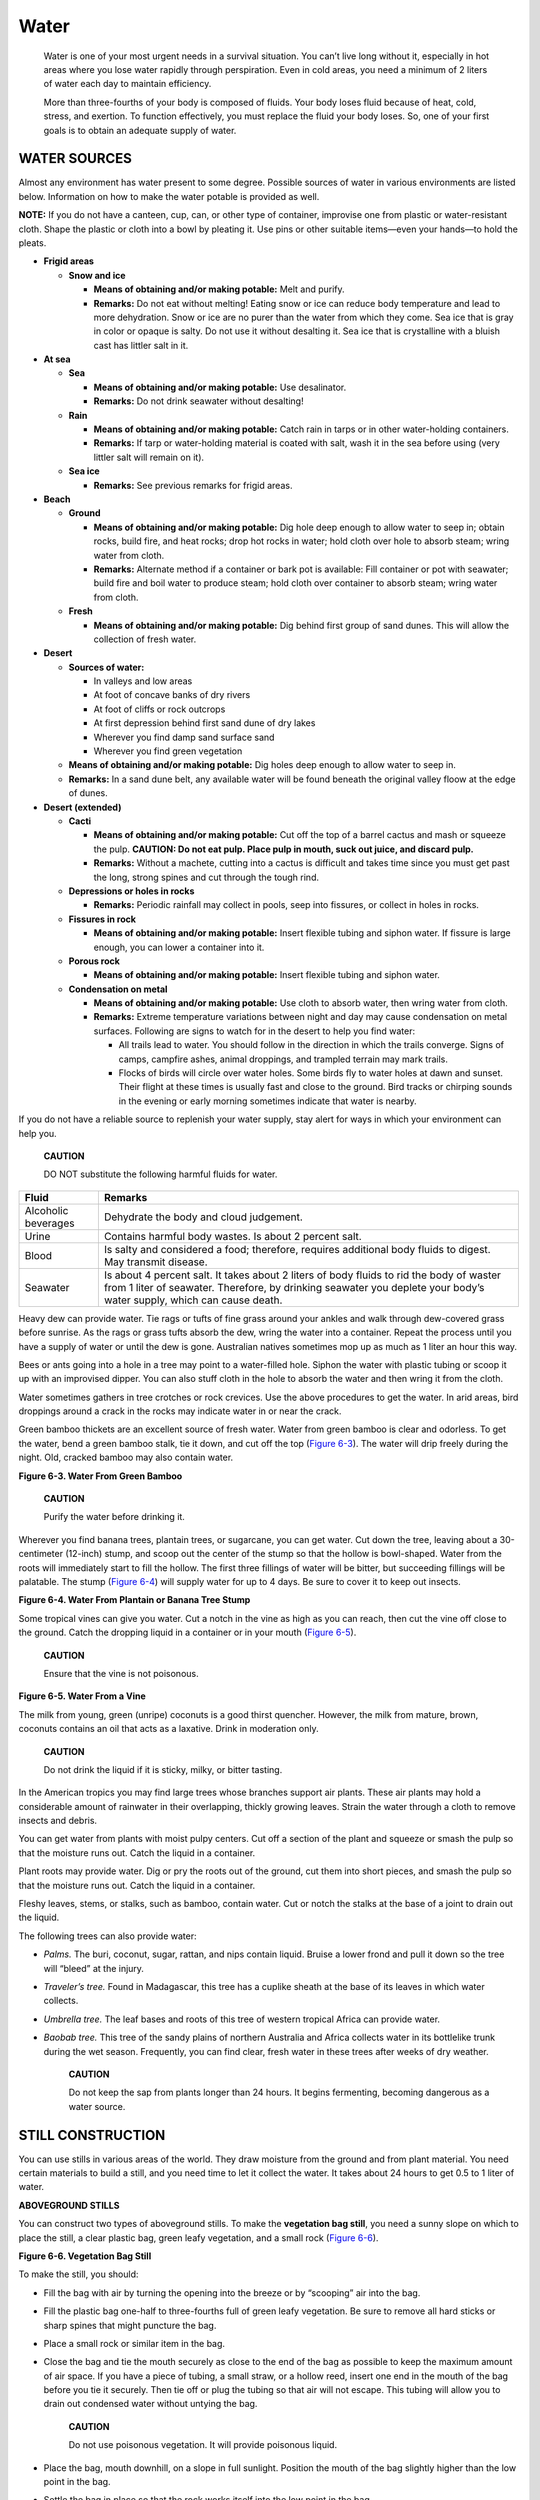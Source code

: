 =====
Water
=====

    Water is one of your most urgent needs in a survival situation. You
    can’t live long without it, especially in hot areas where you lose
    water rapidly through perspiration. Even in cold areas, you need a
    minimum of 2 liters of water each day to maintain efficiency.

    More than three-fourths of your body is composed of fluids. Your
    body loses fluid because of heat, cold, stress, and exertion. To
    function effectively, you must replace the fluid your body loses.
    So, one of your first goals is to obtain an adequate supply of
    water.

WATER SOURCES
~~~~~~~~~~~~~

Almost any environment has water present to some degree. Possible
sources of water in various environments are listed below. Information
on how to make the water potable is provided as well.

**NOTE:** If you do not have a canteen, cup, can, or other type of
container, improvise one from plastic or water-resistant cloth. Shape
the plastic or cloth into a bowl by pleating it. Use pins or other
suitable items—even your hands—to hold the pleats.

-  **Frigid areas**

   -  **Snow and ice**

      -  **Means of obtaining and/or making potable:** Melt and purify.
      -  **Remarks:** Do not eat without melting! Eating snow or ice can
         reduce body temperature and lead to more dehydration. Snow or
         ice are no purer than the water from which they come. Sea ice
         that is gray in color or opaque is salty. Do not use it without
         desalting it. Sea ice that is crystalline with a bluish cast
         has littler salt in it.

-  **At sea**

   -  **Sea**

      -  **Means of obtaining and/or making potable:** Use desalinator.
      -  **Remarks:** Do not drink seawater without desalting!

   -  **Rain**

      -  **Means of obtaining and/or making potable:** Catch rain in
         tarps or in other water-holding containers.
      -  **Remarks:** If tarp or water-holding material is coated with
         salt, wash it in the sea before using (very littler salt will
         remain on it).

   -  **Sea ice**

      -  **Remarks:** See previous remarks for frigid areas.

-  **Beach**

   -  **Ground**

      -  **Means of obtaining and/or making potable:** Dig hole deep
         enough to allow water to seep in; obtain rocks, build fire, and
         heat rocks; drop hot rocks in water; hold cloth over hole to
         absorb steam; wring water from cloth.
      -  **Remarks:** Alternate method if a container or bark pot is
         available: Fill container or pot with seawater; build fire and
         boil water to produce steam; hold cloth over container to
         absorb steam; wring water from cloth.

   -  **Fresh**

      -  **Means of obtaining and/or making potable:** Dig behind first
         group of sand dunes. This will allow the collection of fresh
         water.

-  **Desert**

   -  **Sources of water:**

      -  In valleys and low areas
      -  At foot of concave banks of dry rivers
      -  At foot of cliffs or rock outcrops
      -  At first depression behind first sand dune of dry lakes
      -  Wherever you find damp sand surface sand
      -  Wherever you find green vegetation

   -  **Means of obtaining and/or making potable:** Dig holes deep
      enough to allow water to seep in.
   -  **Remarks:** In a sand dune belt, any available water will be
      found beneath the original valley floow at the edge of dunes.

-  **Desert (extended)**

   -  **Cacti**

      -  **Means of obtaining and/or making potable:** Cut off the top
         of a barrel cactus and mash or squeeze the pulp. **CAUTION: Do
         not eat pulp. Place pulp in mouth, suck out juice, and discard
         pulp.**
      -  **Remarks:** Without a machete, cutting into a cactus is
         difficult and takes time since you must get past the long,
         strong spines and cut through the tough rind.

   -  **Depressions or holes in rocks**

      -  **Remarks:** Periodic rainfall may collect in pools, seep into
         fissures, or collect in holes in rocks.

   -  **Fissures in rock**

      -  **Means of obtaining and/or making potable:** Insert flexible
         tubing and siphon water. If fissure is large enough, you can
         lower a container into it.

   -  **Porous rock**

      -  **Means of obtaining and/or making potable:** Insert flexible
         tubing and siphon water.

   -  **Condensation on metal**

      -  **Means of obtaining and/or making potable:** Use cloth to
         absorb water, then wring water from cloth.
      -  **Remarks:** Extreme temperature variations between night and
         day may cause condensation on metal surfaces. Following are
         signs to watch for in the desert to help you find water:

         -  All trails lead to water. You should follow in the direction
            in which the trails converge. Signs of camps, campfire
            ashes, animal droppings, and trampled terrain may mark
            trails.
         -  Flocks of birds will circle over water holes. Some birds fly
            to water holes at dawn and sunset. Their flight at these
            times is usually fast and close to the ground. Bird tracks
            or chirping sounds in the evening or early morning sometimes
            indicate that water is nearby.

If you do not have a reliable source to replenish your water supply,
stay alert for ways in which your environment can help you.

    **CAUTION**

    DO NOT substitute the following harmful fluids for water.

+-------------------------------+--------------------------------------+
| Fluid                         | Remarks                              |
+===============================+======================================+
| Alcoholic beverages           | Dehydrate the body and cloud         |
|                               | judgement.                           |
+-------------------------------+--------------------------------------+
| Urine                         | Contains harmful body wastes. Is     |
|                               | about 2 percent salt.                |
+-------------------------------+--------------------------------------+
| Blood                         | Is salty and considered a food;      |
|                               | therefore, requires additional body  |
|                               | fluids to digest. May transmit       |
|                               | disease.                             |
+-------------------------------+--------------------------------------+
| Seawater                      | Is about 4 percent salt. It takes    |
|                               | about 2 liters of body fluids to rid |
|                               | the body of waster from 1 liter of   |
|                               | seawater. Therefore, by drinking     |
|                               | seawater you deplete your body’s     |
|                               | water supply, which can cause death. |
+-------------------------------+--------------------------------------+

Heavy dew can provide water. Tie rags or tufts of fine grass around your
ankles and walk through dew-covered grass before sunrise. As the rags or
grass tufts absorb the dew, wring the water into a container. Repeat the
process until you have a supply of water or until the dew is gone.
Australian natives sometimes mop up as much as 1 liter an hour this way.

Bees or ants going into a hole in a tree may point to a water-filled
hole. Siphon the water with plastic tubing or scoop it up with an
improvised dipper. You can also stuff cloth in the hole to absorb the
water and then wring it from the cloth.

Water sometimes gathers in tree crotches or rock crevices. Use the above
procedures to get the water. In arid areas, bird droppings around a
crack in the rocks may indicate water in or near the crack.

Green bamboo thickets are an excellent source of fresh water. Water from
green bamboo is clear and odorless. To get the water, bend a green
bamboo stalk, tie it down, and cut off the top (`Figure
6-3 <#fig6-3>`__). The water will drip freely during the night. Old,
cracked bamboo may also contain water.

.. image:: ./assets/manual/fig06-03.png

**Figure 6-3. Water From Green Bamboo**

    **CAUTION**

    Purify the water before drinking it.

Wherever you find banana trees, plantain trees, or sugarcane, you can
get water. Cut down the tree, leaving about a 30-centimeter (12-inch)
stump, and scoop out the center of the stump so that the hollow is
bowl-shaped. Water from the roots will immediately start to fill the
hollow. The first three fillings of water will be bitter, but succeeding
fillings will be palatable. The stump (`Figure 6-4 <#fig6-4>`__) will
supply water for up to 4 days. Be sure to cover it to keep out insects.

.. image:: ./assets/manual/fig06-04.png

**Figure 6-4. Water From Plantain or Banana Tree Stump**

Some tropical vines can give you water. Cut a notch in the vine as high
as you can reach, then cut the vine off close to the ground. Catch the
dropping liquid in a container or in your mouth (`Figure
6-5 <#fig6-5>`__).

    **CAUTION**

    Ensure that the vine is not poisonous.

.. image:: ./assets/manual/fig06-05.png

**Figure 6-5. Water From a Vine**

The milk from young, green (unripe) coconuts is a good thirst quencher.
However, the milk from mature, brown, coconuts contains an oil that acts
as a laxative. Drink in moderation only.

    **CAUTION**

    Do not drink the liquid if it is sticky, milky, or bitter tasting.

In the American tropics you may find large trees whose branches support
air plants. These air plants may hold a considerable amount of rainwater
in their overlapping, thickly growing leaves. Strain the water through a
cloth to remove insects and debris.

You can get water from plants with moist pulpy centers. Cut off a
section of the plant and squeeze or smash the pulp so that the moisture
runs out. Catch the liquid in a container.

Plant roots may provide water. Dig or pry the roots out of the ground,
cut them into short pieces, and smash the pulp so that the moisture runs
out. Catch the liquid in a container.

Fleshy leaves, stems, or stalks, such as bamboo, contain water. Cut or
notch the stalks at the base of a joint to drain out the liquid.

The following trees can also provide water:

-  *Palms.* The buri, coconut, sugar, rattan, and nips contain liquid.
   Bruise a lower frond and pull it down so the tree will “bleed” at the
   injury.
-  *Traveler’s tree.* Found in Madagascar, this tree has a cuplike
   sheath at the base of its leaves in which water collects.
-  *Umbrella tree.* The leaf bases and roots of this tree of western
   tropical Africa can provide water.
-  *Baobab tree.* This tree of the sandy plains of northern Australia
   and Africa collects water in its bottlelike trunk during the wet
   season. Frequently, you can find clear, fresh water in these trees
   after weeks of dry weather.

    **CAUTION**

    Do not keep the sap from plants longer than 24 hours. It begins
    fermenting, becoming dangerous as a water source.

STILL CONSTRUCTION
~~~~~~~~~~~~~~~~~~

You can use stills in various areas of the world. They draw moisture
from the ground and from plant material. You need certain materials to
build a still, and you need time to let it collect the water. It takes
about 24 hours to get 0.5 to 1 liter of water.

**ABOVEGROUND STILLS**

You can construct two types of aboveground stills. To make the
**vegetation bag still**, you need a sunny slope on which to place the
still, a clear plastic bag, green leafy vegetation, and a small rock
(`Figure 6-6 <#fig6-6>`__).

.. image:: ./assets/manual/fig06-06.png

**Figure 6-6. Vegetation Bag Still**

To make the still, you should:

-  Fill the bag with air by turning the opening into the breeze or by
   “scooping” air into the bag.
-  Fill the plastic bag one-half to three-fourths full of green leafy
   vegetation. Be sure to remove all hard sticks or sharp spines that
   might puncture the bag.
-  Place a small rock or similar item in the bag.
-  Close the bag and tie the mouth securely as close to the end of the
   bag as possible to keep the maximum amount of air space. If you have
   a piece of tubing, a small straw, or a hollow reed, insert one end in
   the mouth of the bag before you tie it securely. Then tie off or plug
   the tubing so that air will not escape. This tubing will allow you to
   drain out condensed water without untying the bag.

    **CAUTION**

    Do not use poisonous vegetation. It will provide poisonous liquid.

-  Place the bag, mouth downhill, on a slope in full sunlight. Position
   the mouth of the bag slightly higher than the low point in the bag.
-  Settle the bag in place so that the rock works itself into the low
   point in the bag.

To get the condensed water from the still, loosen the tie around the
bag’s mouth and tip the bag so that the water collected around the rock
will drain out. Then retie the mouth securely and reposition the still
to allow further condensation.

Change the vegetation in the bag after extracting most of the water from
it. This will ensure maximum output of water.

Making a **transpiration bag still** is similar to the vegetation bag,
only easier. Simply tie the plastic bag over a leafy tree limb with a
tube inserted, and tie the mouth of the bag off tightly around the
branch to form an airtight seal. Tie the end of the limb so that it
hangs below the level of the mouth of the bag. The water will collect
there (`Figure 6-7 <#fig6-7>`__).

.. image:: ./assets/manual/fig06-07.png

**Figure 6-7. Water Transpiration Bag**

The same limb may be used for 3 to 5 days without causing long-term harm
to the limb. It will heal itself within a few hours of removing the bag.

**BELOWGROUND STILL**

To make a belowground still, you need a digging tool, a container, a
clear plastic sheet, a drinking tube, and a rock (`Figure
6-8 <#fig6-8>`__).

.. image:: ./assets/manual/fig06-08.png

**Figure 6-8. Belowground Still**

Select a site where you believe the soil will contain moisture (such as
a dry streambed or a low spot where rainwater has collected). The soil
at this site should be easy to dig, and sunlight must hit the site most
of the day.

To construct the still, you should:

-  Dig a bowl-shaped hole about 1 meter (3 feet) across and 60
   centimeters (24 inches) deep.
-  Dig a sump in the center of the hole. The sump’s depth and perimeter
   will depend on the size of the container that you have to place in
   it. The bottom of the sump should allow the container to stand
   upright.
-  Anchor the tubing to the container’s bottom by forming a loose
   overhand knot in the tubing.
-  Place the container upright in the sump.
-  Extend the unanchored end of the tubing up, over, and beyond the lip
   of the hole.
-  Place the plastic sheet over the hole, covering its edges with soil
   to hold it in place.
-  Place a rock in the center of the plastic sheet.
-  Lower the plastic sheet into the hole until it is about 40
   centimeters (16 inches) below ground level. It now forms an inverted
   cone with the rock at its apex. Make sure that the cone’s apex is
   directly over your container. Also make sure the plastic cone does
   not touch the sides of the hole because the earth will absorb the
   condensed water.
-  Put more soil on the edges of the plastic to hold it securely in
   place and to prevent the loss of moisture.
-  Plug the tube when not in use to keep the moisture from evaporating
   and to keep insects out.

You can drink water without disturbing the still by using the tube as a
straw. By opening the still, you release the moist, warm air that has
accumulated.

You may want to use plants in the hole as a moisture source. If so, dig
out additional soil from the sides of the hole to form a slope on which
to place the plants. Then proceed as above.

If polluted water is your only moisture source, dig a small trough
outside the hole about 25 centimeters (10 inches) from the still’s lip
(`Figure 6-9 <#fig6-9>`__). Dig the trough about 25 centimeters (10
inches) deep and 8 centimeters (3 inches) wide. Pour the polluted water
in the trough. Be sure you do not spill any polluted water around the
rim of the hole where the plastic sheet touches the soil. The trough
holds the polluted water and the soil filters it as the still draws it.
The water then condenses on the plastic and drains into the container.
This process works extremely well when your only water source is salt
water.

.. image:: ./assets/manual/fig06-09.png

**Figure 6-9. Belowground Still to Get Potable Water From Polluted
Water**

You will need at least three stills to meet your individual daily water
intake needs. In comparison to the belowground still and the water
transpiration bag still, the vegetation bag produces the best yield of
water.

WATER PURIFICATION
~~~~~~~~~~~~~~~~~~

Rainwater collected in clean containers or in plants is usually safe for
drinking. However, purify water from lakes, ponds, swamps, springs, or
streams, especially the water near human settlements or in the tropics.

When possible, purify all water you get from vegetation or from the
ground by boiling or using iodine or chlorine. After purifying a canteen
of water, you must partially unscrew the cap and turn the canteen upside
down to rinse unpurified water from the threads of the canteen where
your mouth touches.

Purify water by the following methods:

-  If you are lucky you packed a filter like `the
   LifeStraw <LifeStraw>`__ as part of `your Kit <Kits>`__
-  Use water purification tablets. (Follow the directions provided.)
-  Place 5 drops of 2 percent tincture of iodine in a canteen full of
   clear water. If the canteen is full of cloudy or cold water, use 10
   drops. (Let the canteen of water stand for 30 minutes before
   drinking.)
-  Use 2 drops of 10 percent (military strength) povidone-iodine or 1
   percent titrated povidone-iodine. The civilian equivalent is usually
   2 percent strength, so 10 drops will be needed. Let stand for 30
   minutes. If the water is cold and clear, wait 60 minutes. If it’s
   very cold or cloudy, add 4 drops and wait 60 minutes.
-  Place 2 drops of chlorine bleach (5.25 percent sodium hypochlorite)
   in a canteen of water. Let stand 30 minutes. If the water is cold or
   cloudy, wait 60 minutes. Remember that not all bleach is the same
   around the world; check the available level of sodium hypochlorite.
-  Use potassium permanganate, commonly marketed as Condy’s Crystals,
   for a number of applications, including emergency disinfection of
   water. The crystals are of a nonuniform size, so you must judge the
   actual dosage by the color of the water after adding the crystals.
   Add three small crystals to 1 liter (1 quart) of water. If the water
   turns a bright pink after waiting 30 minutes, the water is considered
   purified. If the water turns a dark pink, there is too much potassium
   permanganate to drink safely. Either add more water to dilute the
   mixture or save it for use as an antiseptic solution. If the water
   becomes a full red, like the color of cranberry juice, the solution
   may be used as an antifungal solution.
-  Boil your drinking water. This is the safest method of purifying your
   drinking water. By achieving a rolling boil, you can ensure that you
   are destroying all living waterborne pathogens.

By drinking nonpotable water you may contract diseases or swallow
organisms that can harm you and may easily lead to potentially fatal
waterborne illnesses.

Two of the most prevalent pathogens found in most water sources
throughout the world are:

-  Giardia, which causes Giardiasis (beaver fever). It is characterized
   by an explosive, watery diarrhea accompanied by severe cramps lasting
   7 to 14 days.
-  Cryptosporidium, which causes Cryptosporidiosis. It is much like
   Giardiasis, only more severe and prolonged, and there is no known
   cure but time. Diarrhea may be mild and can last from 3 days to 2
   weeks.

**NOTE:** The only effective means of neutralizing Cryptosporidium is by
boiling or by using a commercial microfilter or reverse-osmosis
filtration system. Chemical disinfectants such as iodine tablets or
bleach have not shown to be 100 percent effective in eliminating
Cryptosporidium.

Examples of other diseases or organisms are:

-  *Dysentery.* You may experience severe, prolonged diarrhea with
   bloody stools, fever, and weakness.
-  *Cholera and typhoid.* You may be susceptible to these diseases
   regardless of inoculations. Cholera can cause profuse, watery
   diarrhea, vomiting, and leg cramps. Typhoid symptoms include fever,
   headache, loss of appetite, constipation, and bleeding in the bowel.
-  *Hepatitis A.* Symptoms include diarrhea, abdominal pain, jaundice,
   and dark urine. This infection can spread through close
   person-to-person contact or ingestion of contaminated water or food.
-  *Flukes.* Stagnant, polluted water—especially in tropical areas—often
   contains blood flukes. If you swallow flukes, they will bore into the
   bloodstream, live as parasites, and cause disease.
-  *Leeches.* If you swallow a leech, it can hook onto the throat
   passage or inside the nose. It will suck blood, create a wound, and
   move to another area. Each bleeding wound may become infected.

WATER FILTRATION DEVICES
~~~~~~~~~~~~~~~~~~~~~~~~

If the water you find is also muddy, stagnant, and foul-smelling, you
can clear the water:

-  By placing it in a container and letting it stand for 12 hours.
-  By pouring it through a filtering system.

**NOTE:** These procedures only clear the water and make it more
palatable. You will have to purify it.

To make a filtering system, place several centimeters or layers of
filtering material such as sand, crushed rock, charcoal, or cloth in
bamboo, a hollow log, or an article of clothing (`Figure
6-10 <#fig6-10>`__).

.. image:: ./assets/manual/fig06-10.png

**Figure 6-10. Water Filtering Systems**

Remove the odor from water by adding charcoal from your fire. Charcoal
is also helpful in absorbing some agricultural and industrial chemicals.
Let the water stand for 45 minutes before drinking it.
